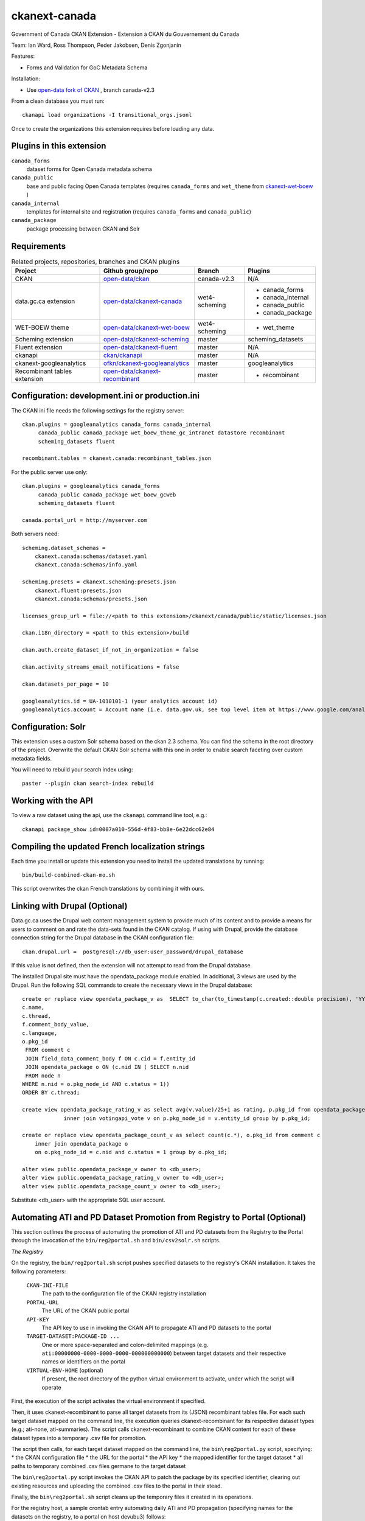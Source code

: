 ckanext-canada
==============

Government of Canada CKAN Extension - Extension à CKAN du Gouvernement du Canada

Team: Ian Ward, Ross Thompson, Peder Jakobsen, Denis Zgonjanin

Features:

* Forms and Validation for GoC Metadata Schema

Installation:

* Use `open-data fork of CKAN <https://github.com/open-data/ckan>`_ ,
  branch canada-v2.3

From a clean database you must run::

   ckanapi load organizations -I transitional_orgs.jsonl

Once to create the organizations this extension requires
before loading any data.


Plugins in this extension
-------------------------

``canada_forms``
  dataset forms for Open Canada metadata schema

``canada_public``
  base and public facing Open Canada templates (requires
  ``canada_forms`` and ``wet_theme`` from
  `ckanext-wet-boew <https://github.com/open-data/ckanext-wet-boew>`_ )

``canada_internal``
  templates for internal site and registration (requires
  ``canada_forms`` and ``canada_public``)

``canada_package``
  package processing between CKAN and Solr


Requirements
------------

.. list-table:: Related projects, repositories, branches and CKAN plugins
 :header-rows: 1

 * - Project
   - Github group/repo
   - Branch
   - Plugins
 * - CKAN
   - `open-data/ckan <https://github.com/open-data/ckan>`_
   - canada-v2.3
   - N/A
 * - data.gc.ca extension
   - `open-data/ckanext-canada <https://github.com/open-data/ckanext-canada>`_
   - wet4-scheming
   - * canada_forms
     * canada_internal
     * canada_public
     * canada_package
 * - WET-BOEW theme
   - `open-data/ckanext-wet-boew <https://github.com/open-data/ckanext-wet-boew>`_
   - wet4-scheming
   - * wet_theme
 * - Scheming extension
   - `open-data/ckanext-scheming <https://github.com/open-data/ckanext-scheming>`_
   - master
   - scheming_datasets
 * - Fluent extension
   - `open-data/ckanext-fluent <https://github.com/open-data/ckanext-fluent>`_
   - master
   - N/A
 * - ckanapi
   - `ckan/ckanapi <https://github.com/ckan/ckanapi>`_
   - master
   - N/A
 * - ckanext-googleanalytics
   - `ofkn/ckanext-googleanalytics <https://github.com/okfn/ckanext-googleanalytics>`_
   - master
   - googleanalytics
 * - Recombinant tables extension
   - `open-data/ckanext-recombinant <https://github.com/open-data/ckanext-recombinant>`_
   - master
   - * recombinant


Configuration: development.ini or production.ini
------------------------------------------------

The CKAN ini file needs the following settings for the registry server::

   ckan.plugins = googleanalytics canada_forms canada_internal
        canada_public canada_package wet_boew_theme_gc_intranet datastore recombinant
        scheming_datasets fluent

   recombinant.tables = ckanext.canada:recombinant_tables.json

For the public server use only::

   ckan.plugins = googleanalytics canada_forms
        canada_public canada_package wet_boew_gcweb
        scheming_datasets fluent

   canada.portal_url = http://myserver.com

Both servers need::

   scheming.dataset_schemas =
       ckanext.canada:schemas/dataset.yaml
       ckanext.canada:schemas/info.yaml

   scheming.presets = ckanext.scheming:presets.json
       ckanext.fluent:presets.json
       ckanext.canada:schemas/presets.json

   licenses_group_url = file://<path to this extension>/ckanext/canada/public/static/licenses.json

   ckan.i18n_directory = <path to this extension>/build

   ckan.auth.create_dataset_if_not_in_organization = false

   ckan.activity_streams_email_notifications = false

   ckan.datasets_per_page = 10

   googleanalytics.id = UA-1010101-1 (your analytics account id)
   googleanalytics.account = Account name (i.e. data.gov.uk, see top level item at https://www.google.com/analytics)


Configuration: Solr
----------------------

This extension uses a custom Solr schema based on the ckan 2.3 schema. You can find the schema in the root directory of the project.
Overwrite the default CKAN Solr schema with this one in order to enable search faceting over custom metadata fields.

You will need to rebuild your search index using::

   paster --plugin ckan search-index rebuild



Working with the API
--------------------

To view a raw dataset using the api, use the ``ckanapi`` command line tool, e.g.::

  ckanapi package_show id=0007a010-556d-4f83-bb8e-6e22dcc62e84


Compiling the updated French localization strings
-------------------------------------------------

Each time you install or update this extension you need to install the
updated translations by running::

    bin/build-combined-ckan-mo.sh

This script overwrites the ckan French translations by combining it with
ours.

Linking with Drupal (Optional)
------------------------------

Data.gc.ca uses the Drupal web content management system to provide much of its content and to provide a means
for users to comment on and rate the data-sets found in the CKAN catalog. If using with Drupal, provide the database
connection string for the Drupal database in the CKAN configuration file::

    ckan.drupal.url =  postgresql://db_user:user_password/drupal_database

If this value is not defined, then the extension will not attempt to read from the Drupal database.

The installed Drupal site must have the opendata_package module enabled. In additional, 3 views are used by the
Drupal. Run the following SQL commands to create the necessary views in the Drupal database::

    create or replace view opendata_package_v as  SELECT to_char(to_timestamp(c.created::double precision), 'YYYY-MM-DD'::text) AS changed,
    c.name,
    c.thread,
    f.comment_body_value,
    c.language,
    o.pkg_id
     FROM comment c
     JOIN field_data_comment_body f ON c.cid = f.entity_id
     JOIN opendata_package o ON (c.nid IN ( SELECT n.nid
     FROM node n
    WHERE n.nid = o.pkg_node_id AND c.status = 1))
    ORDER BY c.thread;

    create view opendata_package_rating_v as select avg(v.value)/25+1 as rating, p.pkg_id from opendata_package p
                 inner join votingapi_vote v on p.pkg_node_id = v.entity_id group by p.pkg_id;

    create or replace view opendata_package_count_v as select count(c.*), o.pkg_id from comment c
        inner join opendata_package o
        on o.pkg_node_id = c.nid and c.status = 1 group by o.pkg_id;

    alter view public.opendata_package_v owner to <db_user>;
    alter view public.opendata_package_rating_v owner to <db_user>;
    alter view public.opendata_package_count_v owner to <db_user>;

Substitute <db_user> with the appropriate SQL user account.

Automating ATI and PD Dataset Promotion from Registry to Portal (Optional)
--------------------------------------------------------------------------

This section outlines the process of automating the promotion of ATI
and PD datasets from the Registry to the Portal through the invocation
of the ``bin/reg2portal.sh`` and ``bin/csv2solr.sh`` scripts.

*The Registry*

On the registry, the ``bin/reg2portal.sh`` script pushes specified
datasets to the registry's CKAN installation. It takes the following
parameters:

  ``CKAN-INI-FILE``
    The path to the configuration file of the CKAN registry installation

  ``PORTAL-URL``
    The URL of the CKAN public portal

  ``API-KEY``
    The API key to use in invoking the CKAN API to propagate ATI and PD
    datasets to the portal

  ``TARGET-DATASET:PACKAGE-ID ...``
    One or more space-separated and colon-delimited mappings
    (e.g. ``ati:00000000-0000-0000-0000-000000000000``) between target
    datasets and their respective names or identifiers on the portal

  ``VIRTUAL-ENV-HOME`` (optional)
    If present, the root directory of the python virtual environment to
    activate, under which the script will operate

First, the execution of the script activates the virtual environment
if specified.

Then, it uses ckanext-recombinant to parse all target datasets from
its (JSON) recombinant tables file. For each such target dataset
mapped on the command line, the execution queries ckanext-recombinant
for its respective dataset types (e.g.; ati-none, ati-summaries).
The script calls ckanext-recombinant to combine CKAN content for
each of these dataset types into a temporary .csv file for promotion.

The script then calls, for each target dataset mapped on the command
line, the ``bin\reg2portal.py`` script, specifying:
* the CKAN configuration file
* the URL for the portal
* the API key
* the mapped identifier for the target dataset
* all paths to temporary combined .csv files germane to the target dataset

The ``bin\reg2portal.py`` script invokes the CKAN API to patch the
package by its specified identifier, clearing out existing resources
and uploading the combined .csv files to the portal in their stead.

Finally, the ``bin\reg2portal.sh`` script cleans up the temporary
files it created in its operations.

For the registry host, a sample crontab entry automating daily
ATI and PD propagation (specifying names for the datasets on the
registry, to a portal on host devubu3) follows:

    ``0 2 * * * /opt/open-data/ckanext-canada/bin/reg2portal.sh /opt/open-data/ckanext-canada/development.ini http://devubu3:5000 141d4974-7d48-47b9-a003-b09d5f8e7c3a ati:ati pd:pd /opt/venvs/env-ckan-2.1 >> /var/log/reg2portal.log 2>&1``

*The Portal*

On the portal, the ``bin/csv2solr.sh`` script rebuilds the configured
local solr core with the content of specified datasets from the local
CKAN installation. It takes the following parameters:

  ``CKAN-INI-FILE``
    The path to the configuration file of the CKAN portal installation

  ``TARGET-DATASET:PACKAGE-ID ...``
    One or more space-separated and colon-delimited mappings
    (e.g. ``pd:11111111-1111-1111-1111-111111111111``) between target
    datasets and their respective names or identifiers on the portal

  ``VIRTUAL-ENV-HOME`` (optional)
    If present, the root directory of the python virtual environment to
    activate, under which the script will operate

First, the execution of the script activates the virtual environment
if specified.

Then, uses ckanext-recombinant to parse all target datasets from
its (JSON) recombinant tables file. For each such target dataset
mapped on the command line, the script calls ckanext-canada to
locate its associated resources on the portal. The operation
downloads these resources and uses them to rebuild the target
dataset from them via ckanext-canada.

Finally, the script cleans up the temporary files it created
in its operations.

For the portal host, a sample crontab entry automating daily
ATI and PD solr core rebuild (specifying identifiers for the
datasets on the portal) follows:

    ``0 2 * * * /opt/open-data/ckanext-canada/bin/csv2solr.sh /opt/open-data/ckanext-canada/development.ini ati:636893c9-e4b4-451c-b652-571f2f1349dd pd:ca8f5f4b-b5d8-4884-a8d5-4a87dca4f6f6 /opt/venvs/env-ckan-2.3 >> /var/log/csv2solr.log 2>&1``
